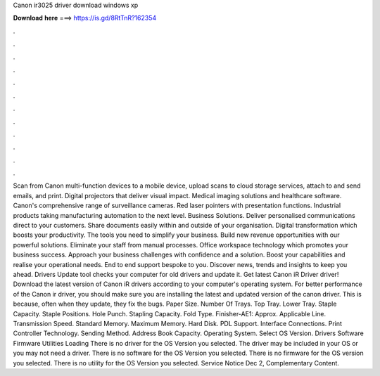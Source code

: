 Canon ir3025 driver download windows xp

𝐃𝐨𝐰𝐧𝐥𝐨𝐚𝐝 𝐡𝐞𝐫𝐞 ===> https://is.gd/8RtTnR?162354

.

.

.

.

.

.

.

.

.

.

.

.

Scan from Canon multi-function devices to a mobile device, upload scans to cloud storage services, attach to and send emails, and print.
Digital projectors that deliver visual impact. Medical imaging solutions and healthcare software. Canon's comprehensive range of surveillance cameras. Red laser pointers with presentation functions. Industrial products taking manufacturing automation to the next level.
Business Solutions. Deliver personalised communications direct to your customers. Share documents easily within and outside of your organisation. Digital transformation which boosts your productivity. The tools you need to simplify your business. Build new revenue opportunities with our powerful solutions. Eliminate your staff from manual processes. Office workspace technology which promotes your business success. Approach your business challenges with confidence and a solution.
Boost your capabilities and realise your operational needs. End to end support bespoke to you. Discover news, trends and insights to keep you ahead. Drivers Update tool checks your computer for old drivers and update it.
Get latest Canon iR Driver driver! Download the latest version of Canon iR drivers according to your computer's operating system. For better performance of the Canon ir driver, you should make sure you are installing the latest and updated version of the canon driver. This is because, often when they update, they fix the bugs.
Paper Size. Number Of Trays. Top Tray. Lower Tray. Staple Capacity. Staple Positions. Hole Punch. Stapling Capacity. Fold Type. Finisher-AE1: Approx. Applicable Line. Transmission Speed. Standard Memory. Maximum Memory. Hard Disk. PDL Support. Interface Connections.
Print Controller Technology. Sending Method. Address Book Capacity. Operating System. Select OS Version. Drivers Software Firmware Utilities Loading There is no driver for the OS Version you selected. The driver may be included in your OS or you may not need a driver.
There is no software for the OS Version you selected. There is no firmware for the OS version you selected. There is no utility for the OS Version you selected. Service Notice Dec 2,  Complementary Content.